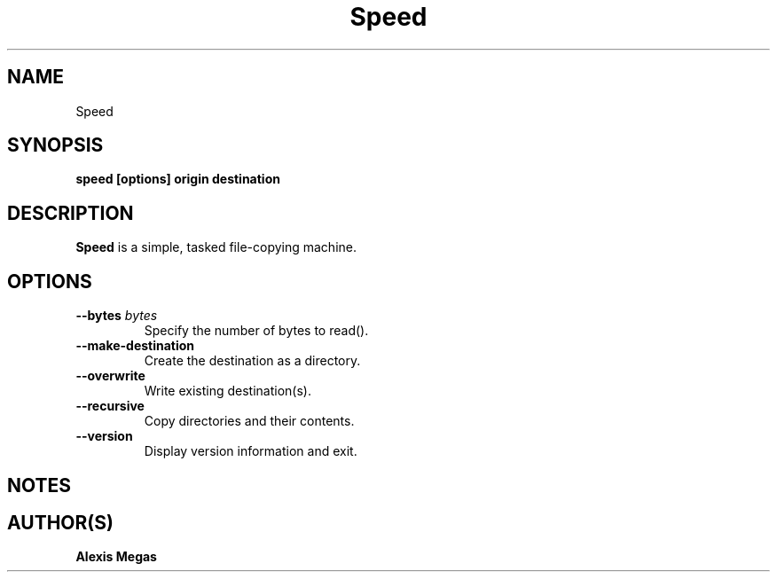 .TH Speed 1 "May 16, 2024"
.SH NAME
Speed
.SH SYNOPSIS
.B speed [options] origin destination
.SH DESCRIPTION
.B Speed
is a simple, tasked file-copying machine.
.SH OPTIONS
.TP
.BI --bytes " bytes"
Specify the number of bytes to read().
.TP
.BI --make-destination
Create the destination as a directory.
.TP
.BI --overwrite
Write existing destination(s).
.TP
.BI --recursive
Copy directories and their contents.
.TP
.BI --version
Display version information and exit.
.SH NOTES
.SH AUTHOR(S)
.B Alexis Megas
